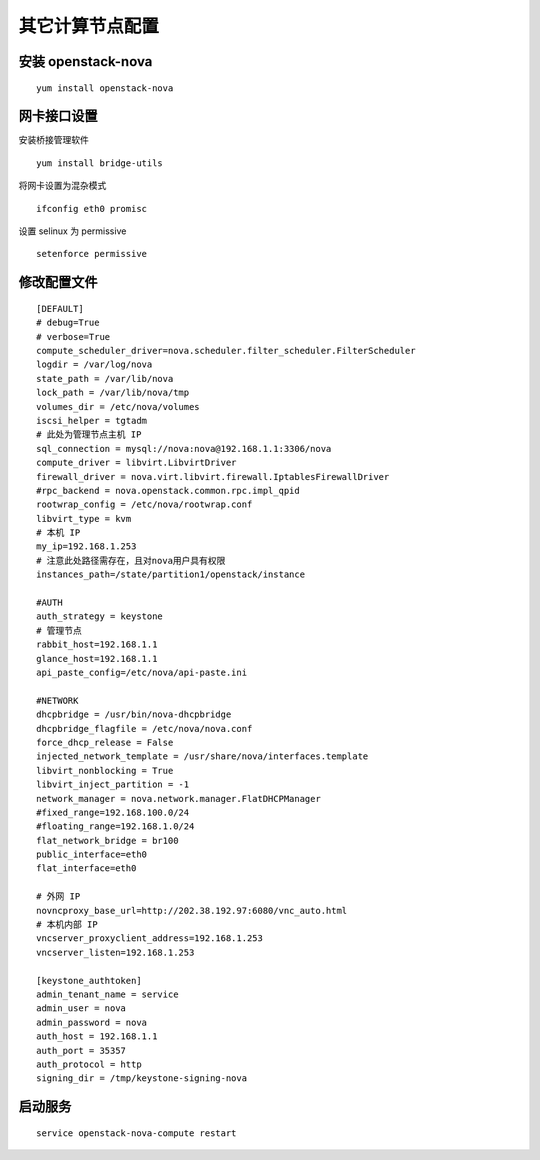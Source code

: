 其它计算节点配置
==========

安装 openstack-nova
----------

::

    yum install openstack-nova
    
网卡接口设置
----------

安装桥接管理软件 ::

    yum install bridge-utils

将网卡设置为混杂模式 ::

    ifconfig eth0 promisc
    
设置 selinux 为 permissive ::

    setenforce permissive
    
修改配置文件
----------

::

    [DEFAULT]
    # debug=True
    # verbose=True
    compute_scheduler_driver=nova.scheduler.filter_scheduler.FilterScheduler
    logdir = /var/log/nova
    state_path = /var/lib/nova
    lock_path = /var/lib/nova/tmp
    volumes_dir = /etc/nova/volumes
    iscsi_helper = tgtadm
    # 此处为管理节点主机 IP
    sql_connection = mysql://nova:nova@192.168.1.1:3306/nova
    compute_driver = libvirt.LibvirtDriver
    firewall_driver = nova.virt.libvirt.firewall.IptablesFirewallDriver
    #rpc_backend = nova.openstack.common.rpc.impl_qpid
    rootwrap_config = /etc/nova/rootwrap.conf
    libvirt_type = kvm
    # 本机 IP
    my_ip=192.168.1.253
    # 注意此处路径需存在，且对nova用户具有权限
    instances_path=/state/partition1/openstack/instance

    #AUTH
    auth_strategy = keystone
    # 管理节点
    rabbit_host=192.168.1.1
    glance_host=192.168.1.1
    api_paste_config=/etc/nova/api-paste.ini

    #NETWORK
    dhcpbridge = /usr/bin/nova-dhcpbridge
    dhcpbridge_flagfile = /etc/nova/nova.conf
    force_dhcp_release = False
    injected_network_template = /usr/share/nova/interfaces.template
    libvirt_nonblocking = True
    libvirt_inject_partition = -1
    network_manager = nova.network.manager.FlatDHCPManager
    #fixed_range=192.168.100.0/24
    #floating_range=192.168.1.0/24
    flat_network_bridge = br100
    public_interface=eth0
    flat_interface=eth0

    # 外网 IP
    novncproxy_base_url=http://202.38.192.97:6080/vnc_auto.html
    # 本机内部 IP
    vncserver_proxyclient_address=192.168.1.253
    vncserver_listen=192.168.1.253
    
    [keystone_authtoken]
    admin_tenant_name = service
    admin_user = nova
    admin_password = nova
    auth_host = 192.168.1.1
    auth_port = 35357
    auth_protocol = http
    signing_dir = /tmp/keystone-signing-nova
    
启动服务
----------

::

    service openstack-nova-compute restart

